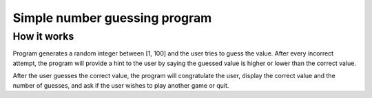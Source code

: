 ==============================
Simple number guessing program
==============================

------------
How it works
------------
Program generates a random integer between [1, 100]
and the user tries to guess the value.
After every incorrect attempt, the program will
provide a hint to the user by saying the
guessed value is higher or lower than the correct value.

After the user guesses the correct value, the program
will congratulate the user, display the correct
value and the number of guesses, and ask if the user
wishes to play another game or quit.
